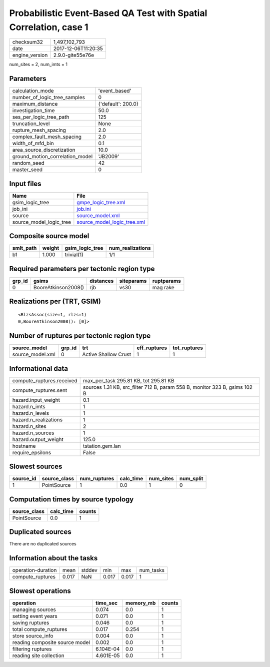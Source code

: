 Probabilistic Event-Based QA Test with Spatial Correlation, case 1
==================================================================

============== ===================
checksum32     1,497,102,793      
date           2017-12-06T11:20:35
engine_version 2.9.0-gite55e76e   
============== ===================

num_sites = 2, num_imts = 1

Parameters
----------
=============================== ==================
calculation_mode                'event_based'     
number_of_logic_tree_samples    0                 
maximum_distance                {'default': 200.0}
investigation_time              50.0              
ses_per_logic_tree_path         125               
truncation_level                None              
rupture_mesh_spacing            2.0               
complex_fault_mesh_spacing      2.0               
width_of_mfd_bin                0.1               
area_source_discretization      10.0              
ground_motion_correlation_model 'JB2009'          
random_seed                     42                
master_seed                     0                 
=============================== ==================

Input files
-----------
======================= ============================================================
Name                    File                                                        
======================= ============================================================
gsim_logic_tree         `gmpe_logic_tree.xml <gmpe_logic_tree.xml>`_                
job_ini                 `job.ini <job.ini>`_                                        
source                  `source_model.xml <source_model.xml>`_                      
source_model_logic_tree `source_model_logic_tree.xml <source_model_logic_tree.xml>`_
======================= ============================================================

Composite source model
----------------------
========= ====== =============== ================
smlt_path weight gsim_logic_tree num_realizations
========= ====== =============== ================
b1        1.000  trivial(1)      1/1             
========= ====== =============== ================

Required parameters per tectonic region type
--------------------------------------------
====== =================== ========= ========== ==========
grp_id gsims               distances siteparams ruptparams
====== =================== ========= ========== ==========
0      BooreAtkinson2008() rjb       vs30       mag rake  
====== =================== ========= ========== ==========

Realizations per (TRT, GSIM)
----------------------------

::

  <RlzsAssoc(size=1, rlzs=1)
  0,BooreAtkinson2008(): [0]>

Number of ruptures per tectonic region type
-------------------------------------------
================ ====== ==================== ============ ============
source_model     grp_id trt                  eff_ruptures tot_ruptures
================ ====== ==================== ============ ============
source_model.xml 0      Active Shallow Crust 1            1           
================ ====== ==================== ============ ============

Informational data
------------------
========================= ==========================================================================
compute_ruptures.received max_per_task 295.81 KB, tot 295.81 KB                                     
compute_ruptures.sent     sources 1.31 KB, src_filter 712 B, param 558 B, monitor 323 B, gsims 102 B
hazard.input_weight       0.1                                                                       
hazard.n_imts             1                                                                         
hazard.n_levels           1                                                                         
hazard.n_realizations     1                                                                         
hazard.n_sites            2                                                                         
hazard.n_sources          1                                                                         
hazard.output_weight      125.0                                                                     
hostname                  tstation.gem.lan                                                          
require_epsilons          False                                                                     
========================= ==========================================================================

Slowest sources
---------------
========= ============ ============ ========= ========= =========
source_id source_class num_ruptures calc_time num_sites num_split
========= ============ ============ ========= ========= =========
1         PointSource  1            0.0       1         0        
========= ============ ============ ========= ========= =========

Computation times by source typology
------------------------------------
============ ========= ======
source_class calc_time counts
============ ========= ======
PointSource  0.0       1     
============ ========= ======

Duplicated sources
------------------
There are no duplicated sources

Information about the tasks
---------------------------
================== ===== ====== ===== ===== =========
operation-duration mean  stddev min   max   num_tasks
compute_ruptures   0.017 NaN    0.017 0.017 1        
================== ===== ====== ===== ===== =========

Slowest operations
------------------
============================== ========= ========= ======
operation                      time_sec  memory_mb counts
============================== ========= ========= ======
managing sources               0.074     0.0       1     
setting event years            0.071     0.0       1     
saving ruptures                0.046     0.0       1     
total compute_ruptures         0.017     0.254     1     
store source_info              0.004     0.0       1     
reading composite source model 0.002     0.0       1     
filtering ruptures             6.104E-04 0.0       1     
reading site collection        4.601E-05 0.0       1     
============================== ========= ========= ======